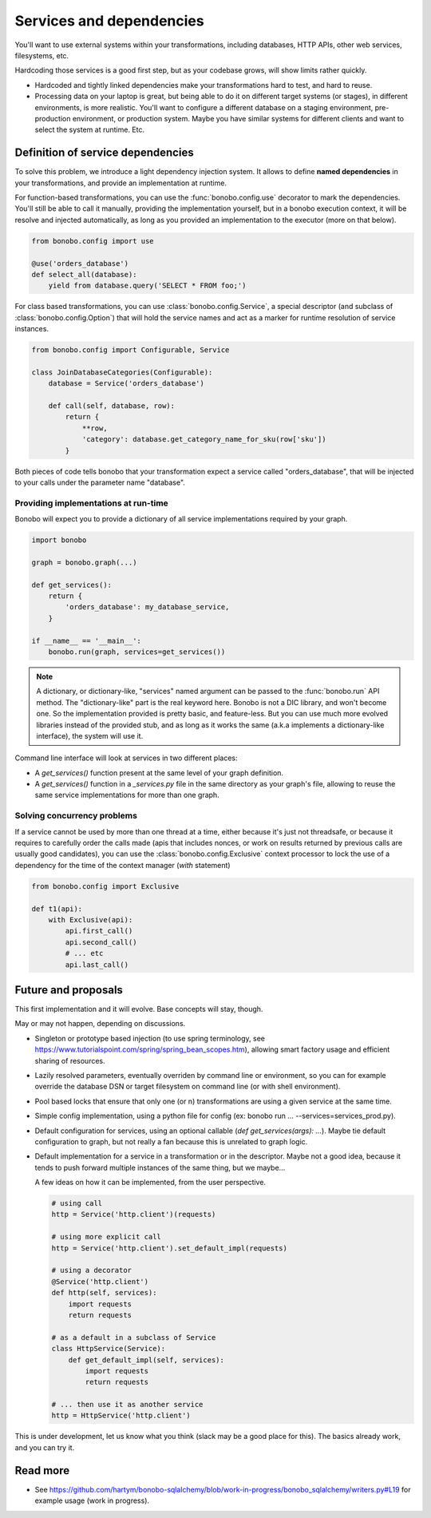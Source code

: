 Services and dependencies
=========================

You'll want to use external systems within your transformations, including databases, HTTP APIs, other web services,
filesystems, etc.

Hardcoding those services is a good first step, but as your codebase grows, will show limits rather quickly.

* Hardcoded and tightly linked dependencies make your transformations hard to test, and hard to reuse.
* Processing data on your laptop is great, but being able to do it on different target systems (or stages), in different
  environments, is more realistic. You'll want to configure a different database on a staging environment,
  pre-production environment, or production system. Maybe you have similar systems for different clients and want to select
  the system at runtime. Etc.

Definition of service dependencies
::::::::::::::::::::::::::::::::::

To solve this problem, we introduce a light dependency injection system. It allows to define **named dependencies** in
your transformations, and provide an implementation at runtime.

For function-based transformations, you can use the :func:`bonobo.config.use` decorator to mark the dependencies. You'll
still be able to call it manually, providing the implementation yourself, but in a bonobo execution context, it will
be resolve and injected automatically, as long as you provided an implementation to the executor (more on that below).

.. code-block:: python

    from bonobo.config import use

    @use('orders_database')
    def select_all(database):
        yield from database.query('SELECT * FROM foo;')

For class based transformations, you can use :class:`bonobo.config.Service`, a special descriptor (and subclass of
:class:`bonobo.config.Option`) that will hold the service names and act as a marker for runtime resolution of service
instances.

.. code-block:: python

    from bonobo.config import Configurable, Service

    class JoinDatabaseCategories(Configurable):
        database = Service('orders_database')

        def call(self, database, row):
            return {
                **row,
                'category': database.get_category_name_for_sku(row['sku'])
            }

Both pieces of code tells bonobo that your transformation expect a service called "orders_database", that will be
injected to your calls under the parameter name "database".

Providing implementations at run-time
-------------------------------------

Bonobo will expect you to provide a dictionary of all service implementations required by your graph.

.. code-block:: python

    import bonobo

    graph = bonobo.graph(...)

    def get_services():
        return {
            'orders_database': my_database_service,
        }
    
    if __name__ == '__main__':
        bonobo.run(graph, services=get_services())


.. note::

    A dictionary, or dictionary-like, "services" named argument can be passed to the :func:`bonobo.run` API method.
    The "dictionary-like" part is the real keyword here. Bonobo is not a DIC library, and won't become one. So the
    implementation provided is pretty basic, and feature-less. But you can use much more evolved libraries instead of
    the provided stub, and as long as it works the same (a.k.a implements a dictionary-like interface), the system will
    use it.

Command line interface will look at services in two different places:

* A `get_services()` function present at the same level of your graph definition.
* A `get_services()` function in a `_services.py` file in the same directory as your graph's file, allowing to reuse the
  same service implementations for more than one graph.

Solving concurrency problems
----------------------------

If a service cannot be used by more than one thread at a time, either because it's just not threadsafe, or because
it requires to carefully order the calls made (apis that includes nonces, or work on results returned by previous
calls are usually good candidates), you can use the :class:`bonobo.config.Exclusive` context processor to lock the
use of a dependency for the time of the context manager (`with` statement)

.. code-block:: python

    from bonobo.config import Exclusive

    def t1(api):
        with Exclusive(api):
            api.first_call()
            api.second_call()
            # ... etc
            api.last_call()


Future and proposals
::::::::::::::::::::

This first implementation and it will evolve. Base concepts will stay, though.

May or may not happen, depending on discussions.

* Singleton or prototype based injection (to use spring terminology, see
  https://www.tutorialspoint.com/spring/spring_bean_scopes.htm), allowing smart factory usage and efficient sharing of
  resources.
* Lazily resolved parameters, eventually overriden by command line or environment, so you can for example override the
  database DSN or target filesystem on command line (or with shell environment).
* Pool based locks that ensure that only one (or n) transformations are using a given service at the same time.
* Simple config implementation, using a python file for config (ex: bonobo run ... --services=services_prod.py).
* Default configuration for services, using an optional callable (`def get_services(args): ...`). Maybe tie default
  configuration to graph, but not really a fan because this is unrelated to graph logic.
* Default implementation for a service in a transformation or in the descriptor. Maybe not a good idea, because it
  tends to push forward multiple instances of the same thing, but we maybe...
  
  A few ideas on how it can be implemented, from the user perspective.
  
  .. code-block:: python
  
      # using call
      http = Service('http.client')(requests)
      
      # using more explicit call
      http = Service('http.client').set_default_impl(requests)
      
      # using a decorator
      @Service('http.client')
      def http(self, services):
          import requests
          return requests
      
      # as a default in a subclass of Service
      class HttpService(Service):
          def get_default_impl(self, services):
              import requests
              return requests
              
      # ... then use it as another service
      http = HttpService('http.client')
      

This is under development, let us know what you think (slack may be a good place for this).
The basics already work, and you can try it.


Read more
:::::::::

* See https://github.com/hartym/bonobo-sqlalchemy/blob/work-in-progress/bonobo_sqlalchemy/writers.py#L19 for example usage (work in progress).
